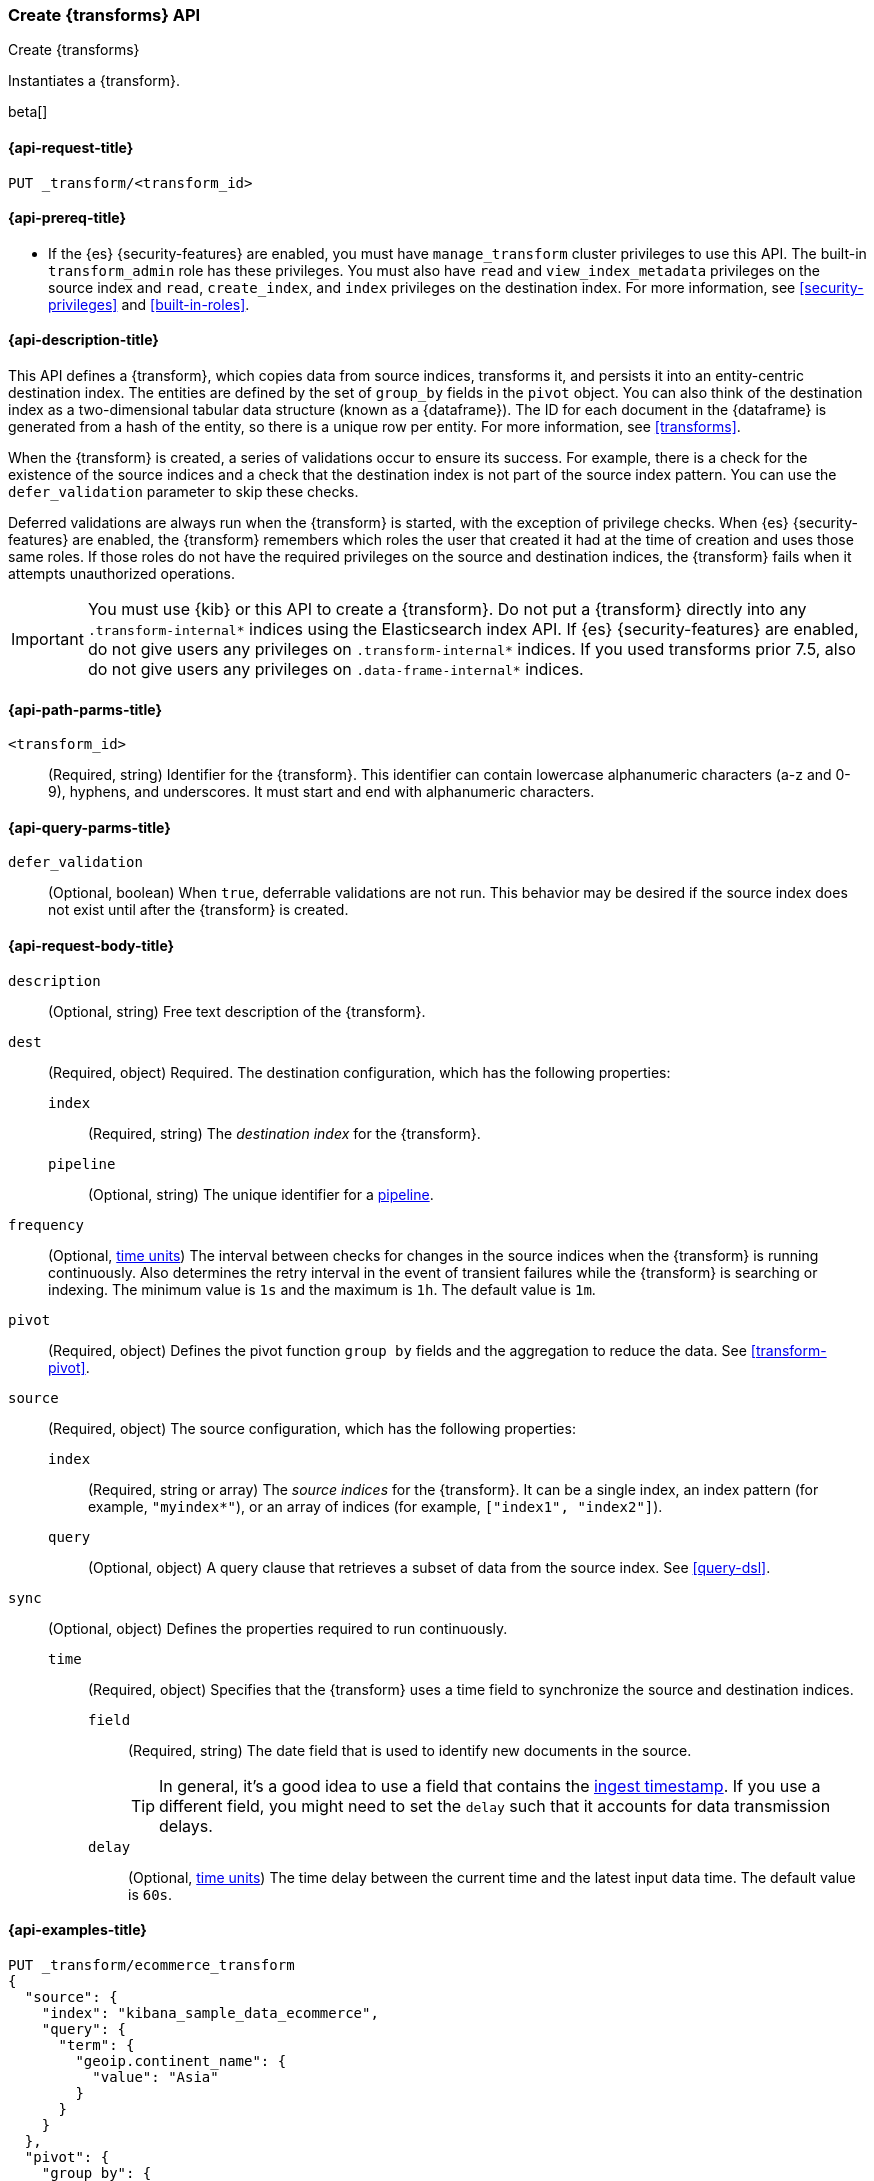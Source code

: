 [role="xpack"]
[testenv="basic"]
[[put-transform]]
=== Create {transforms} API

[subs="attributes"]
++++
<titleabbrev>Create {transforms}</titleabbrev>
++++

Instantiates a {transform}.

beta[]

[[put-transform-request]]
==== {api-request-title}

`PUT _transform/<transform_id>`

[[put-transform-prereqs]]
==== {api-prereq-title}

* If the {es} {security-features} are enabled, you must have `manage_transform` 
cluster privileges to use this API. The built-in `transform_admin` role has 
these privileges. You must also have `read` and `view_index_metadata` privileges 
on the source index and `read`, `create_index`, and `index` privileges on the 
destination index. For more information, see <<security-privileges>> and 
<<built-in-roles>>.

[[put-transform-desc]]
==== {api-description-title}

This API defines a {transform}, which copies data from source indices,
transforms it, and persists it into an entity-centric destination index. The
entities are defined by the set of `group_by` fields in the `pivot` object. You
can also think of the destination index as a two-dimensional tabular data
structure (known as a {dataframe}). The ID for each document in the
{dataframe} is generated from a hash of the entity, so there is a unique row
per entity. For more information, see <<transforms>>.

When the {transform} is created, a series of validations occur to
ensure its success. For example, there is a check for the existence of the
source indices and a check that the destination index is not part of the source
index pattern. You can use the `defer_validation` parameter to skip these
checks.

Deferred validations are always run when the {transform} is started,
with the exception of privilege checks. When {es} {security-features} are
enabled, the {transform} remembers which roles the user that created
it had at the time of creation and uses those same roles. If those roles do not
have the required privileges on the source and destination indices, the
{transform} fails when it attempts unauthorized operations.

IMPORTANT:  You must use {kib} or this API to create a {transform}.
            Do not put a {transform} directly into any
            `.transform-internal*` indices using the Elasticsearch index API.
            If {es} {security-features} are enabled, do not give users any
            privileges on `.transform-internal*` indices. If you used transforms
            prior 7.5, also do not give users any privileges on
            `.data-frame-internal*` indices.

[[put-transform-path-parms]]
==== {api-path-parms-title}

`<transform_id>`::
  (Required, string) Identifier for the {transform}. This identifier
  can contain lowercase alphanumeric characters (a-z and 0-9), hyphens, and
  underscores. It must start and end with alphanumeric characters.

[[put-transform-query-parms]]
==== {api-query-parms-title}

`defer_validation`::
  (Optional, boolean) When `true`, deferrable validations are not run. This
  behavior may be desired if the source index does not exist until after the
  {transform} is created.

[[put-transform-request-body]]
==== {api-request-body-title}

`description`::
  (Optional, string) Free text description of the {transform}.

`dest`::
  (Required, object) Required. The destination configuration, which has the
  following properties:
  
  `index`:::
    (Required, string) The _destination index_ for the {transform}.

  `pipeline`:::
    (Optional, string) The unique identifier for a <<pipeline,pipeline>>.

`frequency`::
  (Optional, <<time-units, time units>>) The interval between checks for changes in the source
  indices when the {transform} is running continuously. Also determines
  the retry interval in the event of transient failures while the {transform} is
  searching or indexing. The minimum value is `1s` and the maximum is `1h`. The
  default value is `1m`.

`pivot`::
  (Required, object) Defines the pivot function `group by` fields and the aggregation to
  reduce the data. See <<transform-pivot>>.

`source`::
  (Required, object) The source configuration, which has the following
  properties:
  
  `index`:::
    (Required, string or array) The _source indices_ for the
    {transform}. It can be a single index, an index pattern (for
    example, `"myindex*"`), or an array of indices (for example,
    `["index1", "index2"]`).
    
    `query`:::
      (Optional, object) A query clause that retrieves a subset of data from the
      source index. See <<query-dsl>>.
  
`sync`::
  (Optional, object) Defines the properties required to run continuously.
  `time`:::
    (Required, object) Specifies that the {transform} uses a time
    field to synchronize the source and destination indices.
    `field`::::
      (Required, string) The date field that is used to identify new documents
      in the source.
+
--
TIP: In general, it’s a good idea to use a field that contains the
<<accessing-ingest-metadata,ingest timestamp>>. If you use a different field,
you might need to set the `delay` such that it accounts for data transmission
delays.

--
    `delay`::::
      (Optional, <<time-units, time units>>) The time delay between the current time and the
      latest input data time. The default value is `60s`.

[[put-transform-example]]
==== {api-examples-title}

[source,console]
--------------------------------------------------
PUT _transform/ecommerce_transform
{
  "source": {
    "index": "kibana_sample_data_ecommerce",
    "query": {
      "term": {
        "geoip.continent_name": {
          "value": "Asia"
        }
      }
    }
  },
  "pivot": {
    "group_by": {
      "customer_id": {
        "terms": {
          "field": "customer_id"
        }
      }
    },
    "aggregations": {
      "max_price": {
        "max": {
          "field": "taxful_total_price"
        }
      }
    }
  },
  "description": "Maximum priced ecommerce data by customer_id in Asia",
  "dest": {
    "index": "kibana_sample_data_ecommerce_transform",
    "pipeline": "add_timestamp_pipeline"
  },
  "frequency": "5m",
  "sync": {
    "time": {
      "field": "order_date",
      "delay": "60s"
    }
  }
}
--------------------------------------------------
// TEST[setup:kibana_sample_data_ecommerce]

When the {transform} is created, you receive the following results:

[source,console-result]
----
{
  "acknowledged" : true
}
----
